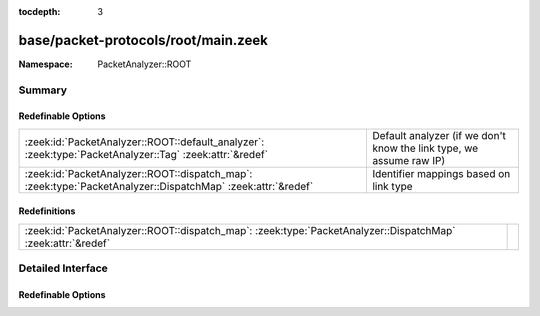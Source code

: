 :tocdepth: 3

base/packet-protocols/root/main.zeek
====================================
.. zeek:namespace:: PacketAnalyzer::ROOT


:Namespace: PacketAnalyzer::ROOT

Summary
~~~~~~~
Redefinable Options
###################
=========================================================================================================== ===================================================================
:zeek:id:`PacketAnalyzer::ROOT::default_analyzer`: :zeek:type:`PacketAnalyzer::Tag` :zeek:attr:`&redef`     Default analyzer (if we don't know the link type, we assume raw IP)
:zeek:id:`PacketAnalyzer::ROOT::dispatch_map`: :zeek:type:`PacketAnalyzer::DispatchMap` :zeek:attr:`&redef` Identifier mappings based on link type
=========================================================================================================== ===================================================================

Redefinitions
#############
=========================================================================================================== =
:zeek:id:`PacketAnalyzer::ROOT::dispatch_map`: :zeek:type:`PacketAnalyzer::DispatchMap` :zeek:attr:`&redef` 
=========================================================================================================== =


Detailed Interface
~~~~~~~~~~~~~~~~~~
Redefinable Options
###################
.. zeek:id:: PacketAnalyzer::ROOT::default_analyzer

   :Type: :zeek:type:`PacketAnalyzer::Tag`
   :Attributes: :zeek:attr:`&redef`
   :Default: ``PacketAnalyzer::ANALYZER_IP``

   Default analyzer (if we don't know the link type, we assume raw IP)

.. zeek:id:: PacketAnalyzer::ROOT::dispatch_map

   :Type: :zeek:type:`PacketAnalyzer::DispatchMap`
   :Attributes: :zeek:attr:`&redef`
   :Default: ``{}``
   :Redefinition: from :doc:`/scripts/base/packet-protocols/root/main.zeek`

      ``+=``::

         PacketAnalyzer::ROOT::DLT_EN10MB = (coerce [$analyzer=PacketAnalyzer::ANALYZER_ETHERNET] to record { analyzer:enum; }), PacketAnalyzer::ROOT::DLT_FDDI = (coerce [$analyzer=PacketAnalyzer::ANALYZER_FDDI] to record { analyzer:enum; }), PacketAnalyzer::ROOT::DLT_IEEE802_11 = (coerce [$analyzer=PacketAnalyzer::ANALYZER_IEEE802_11] to record { analyzer:enum; }), PacketAnalyzer::ROOT::DLT_IEEE802_11_RADIO = (coerce [$analyzer=PacketAnalyzer::ANALYZER_IEEE802_11_RADIO] to record { analyzer:enum; }), PacketAnalyzer::ROOT::DLT_LINUX_SLL = (coerce [$analyzer=PacketAnalyzer::ANALYZER_LINUXSLL] to record { analyzer:enum; }), PacketAnalyzer::ROOT::DLT_NFLOG = (coerce [$analyzer=PacketAnalyzer::ANALYZER_NFLOG] to record { analyzer:enum; })

   :Redefinition: from :doc:`/scripts/base/packet-protocols/null/main.zeek`

      ``+=``::

         PacketAnalyzer::NULL::DLT_NULL = (coerce [$analyzer=PacketAnalyzer::ANALYZER_NULL] to record { analyzer:enum; })

   :Redefinition: from :doc:`/scripts/base/packet-protocols/ppp_serial/main.zeek`

      ``+=``::

         PacketAnalyzer::PPP_SERIAL::DLT_PPP_SERIAL = (coerce [$analyzer=PacketAnalyzer::ANALYZER_PPPSERIAL] to record { analyzer:enum; })


   Identifier mappings based on link type


